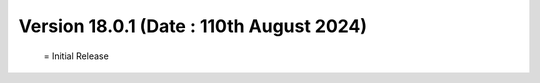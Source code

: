 Version 18.0.1 (Date : 110th August 2024)
=============================================
 = Initial Release
